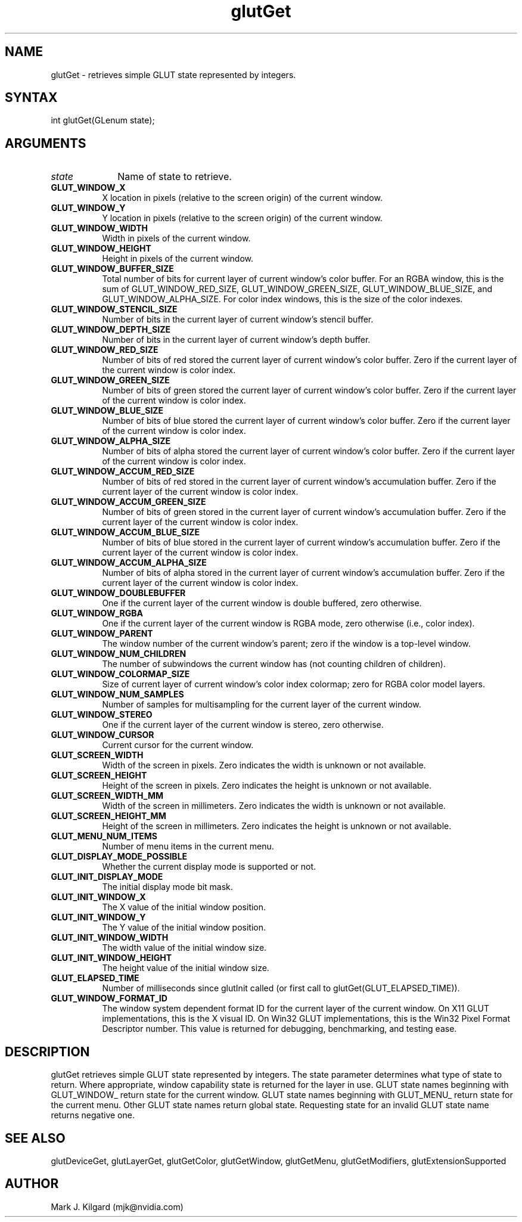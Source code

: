 .\"
.\" Copyright (c) Mark J. Kilgard, 1996.
.\"
.TH glutGet 3GLUT "3.8" "GLUT" "GLUT"
.SH NAME
glutGet - retrieves simple GLUT state represented by integers.
.SH SYNTAX
.nf
.LP
int glutGet(GLenum state);
.fi
.SH ARGUMENTS
.IP \fIstate\fP 1i
Name of state to retrieve.
.TP 8
.B GLUT_WINDOW_X
X location in pixels (relative to the screen origin) of the current
window.
.TP 8
.B GLUT_WINDOW_Y
Y location in pixels (relative to the screen origin) of the current
window.
.TP 8
.B GLUT_WINDOW_WIDTH
Width in pixels of the current window.
.TP 8
.B GLUT_WINDOW_HEIGHT
Height in pixels of the current window.
.TP 8
.B GLUT_WINDOW_BUFFER_SIZE
Total number of bits for current layer of current window's color buffer. For an
RGBA window, this is the sum of GLUT_WINDOW_RED_SIZE,
GLUT_WINDOW_GREEN_SIZE, GLUT_WINDOW_BLUE_SIZE, and
GLUT_WINDOW_ALPHA_SIZE. For color index windows, this is
the size of the color indexes.
.TP 8
.B GLUT_WINDOW_STENCIL_SIZE
Number of bits in the current layer of current window's stencil buffer.
.TP 8
.B GLUT_WINDOW_DEPTH_SIZE
Number of bits in the current layer of current window's depth buffer.
.TP 8
.B GLUT_WINDOW_RED_SIZE
Number of bits of red stored the current layer of current window's color buffer.
Zero if the current layer of the current window is color index.
.TP 8
.B GLUT_WINDOW_GREEN_SIZE
Number of bits of green stored the current layer of current window's color buffer.
Zero if the current layer of the current window is color index.
.TP 8
.B GLUT_WINDOW_BLUE_SIZE
Number of bits of blue stored the current layer of current window's color buffer.
Zero if the current layer of the current window is color index.
.TP 8
.B GLUT_WINDOW_ALPHA_SIZE
Number of bits of alpha stored the current layer of current window's color buffer.
Zero if the current layer of the current window is color index.
.TP 8
.B GLUT_WINDOW_ACCUM_RED_SIZE
Number of bits of red stored in the current layer of current window's accumulation
buffer. Zero if the current layer of the current window is color index.
.TP 8
.B GLUT_WINDOW_ACCUM_GREEN_SIZE
Number of bits of green stored in the current layer of current window's
accumulation buffer. Zero if the current layer of the current window is color index.
.TP 8
.B GLUT_WINDOW_ACCUM_BLUE_SIZE
Number of bits of blue stored in the current layer of current window's
accumulation buffer. Zero if the current layer of the current window is color index.
.TP 8
.B GLUT_WINDOW_ACCUM_ALPHA_SIZE
Number of bits of alpha stored in the current layer of current window's
accumulation buffer. Zero if the current layer of the current window is color index.
.TP 8
.B GLUT_WINDOW_DOUBLEBUFFER
One if the current layer of the current window is double buffered, zero otherwise.
.TP 8
.B GLUT_WINDOW_RGBA
One if the current layer of the current window is RGBA mode, zero otherwise (i.e.,
color index).
.TP 8
.B GLUT_WINDOW_PARENT
The window number of the current window's parent; zero if the
window is a top-level window.
.TP 8
.B GLUT_WINDOW_NUM_CHILDREN
The number of subwindows the current window has (not counting
children of children).
.TP 8
.B GLUT_WINDOW_COLORMAP_SIZE
Size of current layer of current window's color index colormap; zero for RGBA
color model layers.
.TP 8
.B GLUT_WINDOW_NUM_SAMPLES
Number of samples for multisampling for the current layer of the current window.
.TP 8
.B GLUT_WINDOW_STEREO
One if the current layer of the current window is stereo, zero otherwise.
.TP 8
.B GLUT_WINDOW_CURSOR
Current cursor for the current window.
.TP 8
.B GLUT_SCREEN_WIDTH
Width of the screen in pixels. Zero indicates the width is unknown
or not available.
.TP 8
.B GLUT_SCREEN_HEIGHT
Height of the screen in pixels. Zero indicates the height is
unknown or not available.
.TP 8
.B GLUT_SCREEN_WIDTH_MM
Width of the screen in millimeters. Zero indicates the width is
unknown or not available.
.TP 8
.B GLUT_SCREEN_HEIGHT_MM
Height of the screen in millimeters. Zero indicates the height is
unknown or not available.
.TP 8
.B GLUT_MENU_NUM_ITEMS
Number of menu items in the current menu.
.TP 8
.B GLUT_DISPLAY_MODE_POSSIBLE
Whether the current display mode is supported or not.
.TP 8
.B GLUT_INIT_DISPLAY_MODE
The initial display mode bit mask.
.TP 8
.B GLUT_INIT_WINDOW_X
The X value of the initial window position.
.TP 8
.B GLUT_INIT_WINDOW_Y
The Y value of the initial window position.
.TP 8
.B GLUT_INIT_WINDOW_WIDTH
The width value of the initial window size.
.TP 8
.B GLUT_INIT_WINDOW_HEIGHT
The height value of the initial window size.
.TP 8
.B GLUT_ELAPSED_TIME
Number of milliseconds since glutInit called (or first call to
glutGet(GLUT_ELAPSED_TIME)).
.TP 8
.B GLUT_WINDOW_FORMAT_ID
The window system dependent format ID for the current layer of the
current window.  On X11 GLUT implementations, this is the X visual ID.
On Win32 GLUT implementations, this is the Win32 Pixel Format
Descriptor number.  This value is returned for debugging, benchmarking,
and testing ease.
.SH DESCRIPTION
glutGet retrieves simple GLUT state represented by integers. The
state parameter determines what type of state to return.  Where appropriate, window
capability state is returned for the layer in use. GLUT state names
beginning with GLUT_WINDOW_ return state for the current window.
GLUT state names beginning with GLUT_MENU_ return state for the
current menu. Other GLUT state names return global state. Requesting
state for an invalid GLUT state name returns negative one.
.SH SEE ALSO
glutDeviceGet, glutLayerGet, glutGetColor, glutGetWindow, glutGetMenu, glutGetModifiers, glutExtensionSupported
.SH AUTHOR
Mark J. Kilgard (mjk@nvidia.com)
